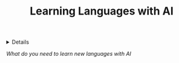 :PROPERTIES:
:ID: bbee2c13-fe4f-401f-a208-9f90326edc7c
:ROAM_ORIGIN: 2a15ad44-faf8-4aa4-969b-aada2d259b57
:END:
#+TITLE: Learning Languages with AI

#+OPTIONS: title:nil tags:nil todo:nil ^:nil f:t num:t pri:nil toc:t
#+LATEX_HEADER: \renewcommand\maketitle{} \usepackage[scaled]{helvet} \renewcommand\familydefault{\sfdefault}
#+TODO: TODO(t) (e) DOING(d) PENDING(p) OUTLINE(o) RESEARCH(s) FEEDBACK(b) WAITING(w) NEXT(n) | IDEA(i) ABORTED(a) PARTIAL(r) REVIEW(v) DONE(f)
#+FILETAGS: :DOC:PROJECT:LANGUAGE:AI:
#+HTML:<details>

* Learning Languages with AI :DOC:META:LANGUAGE:AI:
#+HTML:</details>
/What do you need to learn new languages with AI/

